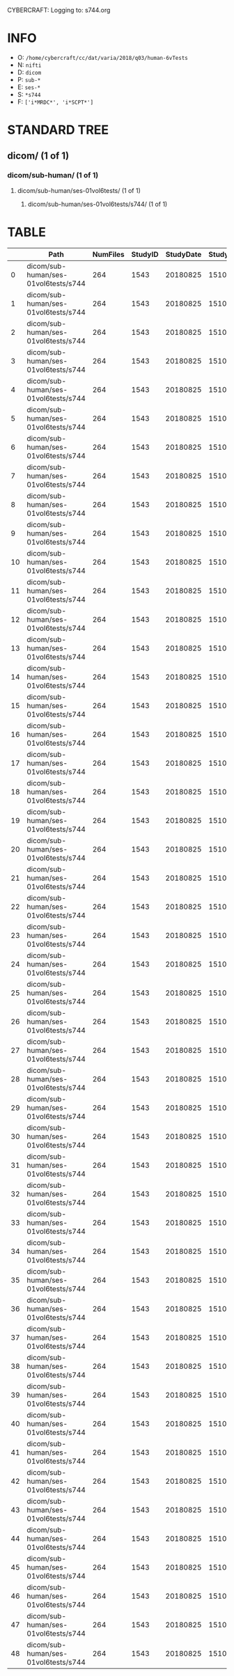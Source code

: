 CYBERCRAFT: Logging to: s744.org
* INFO
  - O: =/home/cybercraft/cc/dat/varia/2018/q03/human-6vTests=
  - N: =nifti=
  - D: =dicom=
  - P: =sub-*=
  - E: =ses-*=
  - S: =*s744=
  - F: =['i*MRDC*', 'i*SCPT*']=
* STANDARD TREE
**    dicom/ (1 of 1)
***   dicom/sub-human/ (1 of 1)
****  dicom/sub-human/ses-01vol6tests/ (1 of 1)
***** dicom/sub-human/ses-01vol6tests/s744/ (1 of 1)
* TABLE
|     | Path                                 |   NumFiles |   StudyID |   StudyDate |   StudyTime | PatientID   | PatientName   | ProtocolName             | SeriesDescription   |   SeriesNumber |   SeriesTime |   ImagesInAcquisition |   InStackPositionNumber |   InstanceNumber |   SliceLocation | TriggerTime   |   FloatSlopRTIATimer |
|-----+--------------------------------------+------------+-----------+-------------+-------------+-------------+---------------+--------------------------+---------------------+----------------+--------------+-----------------------+-------------------------+------------------+-----------------+---------------+----------------------|
|   0 | dicom/sub-human/ses-01vol6tests/s744 |        264 |      1543 |    20180825 |      151045 | human       |               | JN_fPrint_rfMRI_2018_08_ | fMRI_rest6vTDseq44  |              9 |       153646 |                    44 |                       1 |                1 |      -16.7704   |               |               0.0023 |
|   1 | dicom/sub-human/ses-01vol6tests/s744 |        264 |      1543 |    20180825 |      151045 | human       |               | JN_fPrint_rfMRI_2018_08_ | fMRI_rest6vTDseq44  |              9 |       153646 |                    44 |                       2 |                2 |      -13.5377   |               |               0.0477 |
|   2 | dicom/sub-human/ses-01vol6tests/s744 |        264 |      1543 |    20180825 |      151045 | human       |               | JN_fPrint_rfMRI_2018_08_ | fMRI_rest6vTDseq44  |              9 |       153646 |                    44 |                       3 |                3 |      -10.3049   |               |               0.0932 |
|   3 | dicom/sub-human/ses-01vol6tests/s744 |        264 |      1543 |    20180825 |      151045 | human       |               | JN_fPrint_rfMRI_2018_08_ | fMRI_rest6vTDseq44  |              9 |       153646 |                    44 |                       4 |                4 |       -7.07206  |               |               0.1386 |
|   4 | dicom/sub-human/ses-01vol6tests/s744 |        264 |      1543 |    20180825 |      151045 | human       |               | JN_fPrint_rfMRI_2018_08_ | fMRI_rest6vTDseq44  |              9 |       153646 |                    44 |                       5 |                5 |       -3.83926  |               |               0.1841 |
|   5 | dicom/sub-human/ses-01vol6tests/s744 |        264 |      1543 |    20180825 |      151045 | human       |               | JN_fPrint_rfMRI_2018_08_ | fMRI_rest6vTDseq44  |              9 |       153646 |                    44 |                       6 |                6 |       -0.606466 |               |               0.2295 |
|   6 | dicom/sub-human/ses-01vol6tests/s744 |        264 |      1543 |    20180825 |      151045 | human       |               | JN_fPrint_rfMRI_2018_08_ | fMRI_rest6vTDseq44  |              9 |       153646 |                    44 |                       7 |                7 |        2.62633  |               |               0.275  |
|   7 | dicom/sub-human/ses-01vol6tests/s744 |        264 |      1543 |    20180825 |      151045 | human       |               | JN_fPrint_rfMRI_2018_08_ | fMRI_rest6vTDseq44  |              9 |       153646 |                    44 |                       8 |                8 |        5.85913  |               |               0.3204 |
|   8 | dicom/sub-human/ses-01vol6tests/s744 |        264 |      1543 |    20180825 |      151045 | human       |               | JN_fPrint_rfMRI_2018_08_ | fMRI_rest6vTDseq44  |              9 |       153646 |                    44 |                       9 |                9 |        9.09192  |               |               0.3659 |
|   9 | dicom/sub-human/ses-01vol6tests/s744 |        264 |      1543 |    20180825 |      151045 | human       |               | JN_fPrint_rfMRI_2018_08_ | fMRI_rest6vTDseq44  |              9 |       153646 |                    44 |                      10 |               10 |       12.3247   |               |               0.4114 |
|  10 | dicom/sub-human/ses-01vol6tests/s744 |        264 |      1543 |    20180825 |      151045 | human       |               | JN_fPrint_rfMRI_2018_08_ | fMRI_rest6vTDseq44  |              9 |       153646 |                    44 |                      11 |               11 |       15.5575   |               |               0.4568 |
|  11 | dicom/sub-human/ses-01vol6tests/s744 |        264 |      1543 |    20180825 |      151045 | human       |               | JN_fPrint_rfMRI_2018_08_ | fMRI_rest6vTDseq44  |              9 |       153646 |                    44 |                      12 |               12 |       18.7903   |               |               0.5023 |
|  12 | dicom/sub-human/ses-01vol6tests/s744 |        264 |      1543 |    20180825 |      151045 | human       |               | JN_fPrint_rfMRI_2018_08_ | fMRI_rest6vTDseq44  |              9 |       153646 |                    44 |                      13 |               13 |       22.0231   |               |               0.5477 |
|  13 | dicom/sub-human/ses-01vol6tests/s744 |        264 |      1543 |    20180825 |      151045 | human       |               | JN_fPrint_rfMRI_2018_08_ | fMRI_rest6vTDseq44  |              9 |       153646 |                    44 |                      14 |               14 |       25.2559   |               |               0.5932 |
|  14 | dicom/sub-human/ses-01vol6tests/s744 |        264 |      1543 |    20180825 |      151045 | human       |               | JN_fPrint_rfMRI_2018_08_ | fMRI_rest6vTDseq44  |              9 |       153646 |                    44 |                      15 |               15 |       28.4887   |               |               0.6386 |
|  15 | dicom/sub-human/ses-01vol6tests/s744 |        264 |      1543 |    20180825 |      151045 | human       |               | JN_fPrint_rfMRI_2018_08_ | fMRI_rest6vTDseq44  |              9 |       153646 |                    44 |                      16 |               16 |       31.7215   |               |               0.6841 |
|  16 | dicom/sub-human/ses-01vol6tests/s744 |        264 |      1543 |    20180825 |      151045 | human       |               | JN_fPrint_rfMRI_2018_08_ | fMRI_rest6vTDseq44  |              9 |       153646 |                    44 |                      17 |               17 |       34.9543   |               |               0.7295 |
|  17 | dicom/sub-human/ses-01vol6tests/s744 |        264 |      1543 |    20180825 |      151045 | human       |               | JN_fPrint_rfMRI_2018_08_ | fMRI_rest6vTDseq44  |              9 |       153646 |                    44 |                      18 |               18 |       38.1871   |               |               0.775  |
|  18 | dicom/sub-human/ses-01vol6tests/s744 |        264 |      1543 |    20180825 |      151045 | human       |               | JN_fPrint_rfMRI_2018_08_ | fMRI_rest6vTDseq44  |              9 |       153646 |                    44 |                      19 |               19 |       41.4199   |               |               0.8205 |
|  19 | dicom/sub-human/ses-01vol6tests/s744 |        264 |      1543 |    20180825 |      151045 | human       |               | JN_fPrint_rfMRI_2018_08_ | fMRI_rest6vTDseq44  |              9 |       153646 |                    44 |                      20 |               20 |       44.6527   |               |               0.8659 |
|  20 | dicom/sub-human/ses-01vol6tests/s744 |        264 |      1543 |    20180825 |      151045 | human       |               | JN_fPrint_rfMRI_2018_08_ | fMRI_rest6vTDseq44  |              9 |       153646 |                    44 |                      21 |               21 |       47.8855   |               |               0.9114 |
|  21 | dicom/sub-human/ses-01vol6tests/s744 |        264 |      1543 |    20180825 |      151045 | human       |               | JN_fPrint_rfMRI_2018_08_ | fMRI_rest6vTDseq44  |              9 |       153646 |                    44 |                      22 |               22 |       51.1183   |               |               0.9568 |
|  22 | dicom/sub-human/ses-01vol6tests/s744 |        264 |      1543 |    20180825 |      151045 | human       |               | JN_fPrint_rfMRI_2018_08_ | fMRI_rest6vTDseq44  |              9 |       153646 |                    44 |                      23 |               23 |       54.3511   |               |               1.0023 |
|  23 | dicom/sub-human/ses-01vol6tests/s744 |        264 |      1543 |    20180825 |      151045 | human       |               | JN_fPrint_rfMRI_2018_08_ | fMRI_rest6vTDseq44  |              9 |       153646 |                    44 |                      24 |               24 |       57.5839   |               |               1.0477 |
|  24 | dicom/sub-human/ses-01vol6tests/s744 |        264 |      1543 |    20180825 |      151045 | human       |               | JN_fPrint_rfMRI_2018_08_ | fMRI_rest6vTDseq44  |              9 |       153646 |                    44 |                      25 |               25 |       60.8167   |               |               1.0932 |
|  25 | dicom/sub-human/ses-01vol6tests/s744 |        264 |      1543 |    20180825 |      151045 | human       |               | JN_fPrint_rfMRI_2018_08_ | fMRI_rest6vTDseq44  |              9 |       153646 |                    44 |                      26 |               26 |       64.0495   |               |               1.1387 |
|  26 | dicom/sub-human/ses-01vol6tests/s744 |        264 |      1543 |    20180825 |      151045 | human       |               | JN_fPrint_rfMRI_2018_08_ | fMRI_rest6vTDseq44  |              9 |       153646 |                    44 |                      27 |               27 |       67.2822   |               |               1.1841 |
|  27 | dicom/sub-human/ses-01vol6tests/s744 |        264 |      1543 |    20180825 |      151045 | human       |               | JN_fPrint_rfMRI_2018_08_ | fMRI_rest6vTDseq44  |              9 |       153646 |                    44 |                      28 |               28 |       70.515    |               |               1.2296 |
|  28 | dicom/sub-human/ses-01vol6tests/s744 |        264 |      1543 |    20180825 |      151045 | human       |               | JN_fPrint_rfMRI_2018_08_ | fMRI_rest6vTDseq44  |              9 |       153646 |                    44 |                      29 |               29 |       73.7478   |               |               1.275  |
|  29 | dicom/sub-human/ses-01vol6tests/s744 |        264 |      1543 |    20180825 |      151045 | human       |               | JN_fPrint_rfMRI_2018_08_ | fMRI_rest6vTDseq44  |              9 |       153646 |                    44 |                      30 |               30 |       76.9806   |               |               1.3205 |
|  30 | dicom/sub-human/ses-01vol6tests/s744 |        264 |      1543 |    20180825 |      151045 | human       |               | JN_fPrint_rfMRI_2018_08_ | fMRI_rest6vTDseq44  |              9 |       153646 |                    44 |                      31 |               31 |       80.2134   |               |               1.3659 |
|  31 | dicom/sub-human/ses-01vol6tests/s744 |        264 |      1543 |    20180825 |      151045 | human       |               | JN_fPrint_rfMRI_2018_08_ | fMRI_rest6vTDseq44  |              9 |       153646 |                    44 |                      32 |               32 |       83.4462   |               |               1.4114 |
|  32 | dicom/sub-human/ses-01vol6tests/s744 |        264 |      1543 |    20180825 |      151045 | human       |               | JN_fPrint_rfMRI_2018_08_ | fMRI_rest6vTDseq44  |              9 |       153646 |                    44 |                      33 |               33 |       86.679    |               |               1.4568 |
|  33 | dicom/sub-human/ses-01vol6tests/s744 |        264 |      1543 |    20180825 |      151045 | human       |               | JN_fPrint_rfMRI_2018_08_ | fMRI_rest6vTDseq44  |              9 |       153646 |                    44 |                      34 |               34 |       89.9118   |               |               1.5023 |
|  34 | dicom/sub-human/ses-01vol6tests/s744 |        264 |      1543 |    20180825 |      151045 | human       |               | JN_fPrint_rfMRI_2018_08_ | fMRI_rest6vTDseq44  |              9 |       153646 |                    44 |                      35 |               35 |       93.1446   |               |               1.5477 |
|  35 | dicom/sub-human/ses-01vol6tests/s744 |        264 |      1543 |    20180825 |      151045 | human       |               | JN_fPrint_rfMRI_2018_08_ | fMRI_rest6vTDseq44  |              9 |       153646 |                    44 |                      36 |               36 |       96.3774   |               |               1.5932 |
|  36 | dicom/sub-human/ses-01vol6tests/s744 |        264 |      1543 |    20180825 |      151045 | human       |               | JN_fPrint_rfMRI_2018_08_ | fMRI_rest6vTDseq44  |              9 |       153646 |                    44 |                      37 |               37 |       99.6102   |               |               1.6386 |
|  37 | dicom/sub-human/ses-01vol6tests/s744 |        264 |      1543 |    20180825 |      151045 | human       |               | JN_fPrint_rfMRI_2018_08_ | fMRI_rest6vTDseq44  |              9 |       153646 |                    44 |                      38 |               38 |      102.843    |               |               1.6841 |
|  38 | dicom/sub-human/ses-01vol6tests/s744 |        264 |      1543 |    20180825 |      151045 | human       |               | JN_fPrint_rfMRI_2018_08_ | fMRI_rest6vTDseq44  |              9 |       153646 |                    44 |                      39 |               39 |      106.076    |               |               1.7295 |
|  39 | dicom/sub-human/ses-01vol6tests/s744 |        264 |      1543 |    20180825 |      151045 | human       |               | JN_fPrint_rfMRI_2018_08_ | fMRI_rest6vTDseq44  |              9 |       153646 |                    44 |                      40 |               40 |      109.309    |               |               1.775  |
|  40 | dicom/sub-human/ses-01vol6tests/s744 |        264 |      1543 |    20180825 |      151045 | human       |               | JN_fPrint_rfMRI_2018_08_ | fMRI_rest6vTDseq44  |              9 |       153646 |                    44 |                      41 |               41 |      112.541    |               |               1.8204 |
|  41 | dicom/sub-human/ses-01vol6tests/s744 |        264 |      1543 |    20180825 |      151045 | human       |               | JN_fPrint_rfMRI_2018_08_ | fMRI_rest6vTDseq44  |              9 |       153646 |                    44 |                      42 |               42 |      115.774    |               |               1.8659 |
|  42 | dicom/sub-human/ses-01vol6tests/s744 |        264 |      1543 |    20180825 |      151045 | human       |               | JN_fPrint_rfMRI_2018_08_ | fMRI_rest6vTDseq44  |              9 |       153646 |                    44 |                      43 |               43 |      119.007    |               |               1.9113 |
|  43 | dicom/sub-human/ses-01vol6tests/s744 |        264 |      1543 |    20180825 |      151045 | human       |               | JN_fPrint_rfMRI_2018_08_ | fMRI_rest6vTDseq44  |              9 |       153646 |                    44 |                      44 |               44 |      122.24     |               |               1.9568 |
|  44 | dicom/sub-human/ses-01vol6tests/s744 |        264 |      1543 |    20180825 |      151045 | human       |               | JN_fPrint_rfMRI_2018_08_ | fMRI_rest6vTDseq44  |              9 |       153646 |                    44 |                       1 |               45 |      -16.7704   |               |               2.0023 |
|  45 | dicom/sub-human/ses-01vol6tests/s744 |        264 |      1543 |    20180825 |      151045 | human       |               | JN_fPrint_rfMRI_2018_08_ | fMRI_rest6vTDseq44  |              9 |       153646 |                    44 |                       2 |               46 |      -13.5377   |               |               2.0477 |
|  46 | dicom/sub-human/ses-01vol6tests/s744 |        264 |      1543 |    20180825 |      151045 | human       |               | JN_fPrint_rfMRI_2018_08_ | fMRI_rest6vTDseq44  |              9 |       153646 |                    44 |                       3 |               47 |      -10.3049   |               |               2.0932 |
|  47 | dicom/sub-human/ses-01vol6tests/s744 |        264 |      1543 |    20180825 |      151045 | human       |               | JN_fPrint_rfMRI_2018_08_ | fMRI_rest6vTDseq44  |              9 |       153646 |                    44 |                       4 |               48 |       -7.07206  |               |               2.1386 |
|  48 | dicom/sub-human/ses-01vol6tests/s744 |        264 |      1543 |    20180825 |      151045 | human       |               | JN_fPrint_rfMRI_2018_08_ | fMRI_rest6vTDseq44  |              9 |       153646 |                    44 |                       5 |               49 |       -3.83926  |               |               2.1841 |

